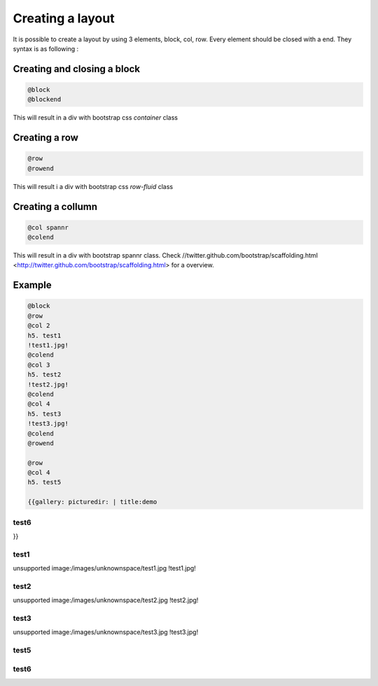 

Creating a layout
=================


It is possible to create a layout by using 3 elements, block, col, row.
Every element should be closed with a end.
They syntax is as following :


Creating and closing a block
----------------------------



.. code-block:: python

  @block
  @blockend


This will result in a div with bootstrap css *container* class


Creating a row
--------------



.. code-block:: python

  @row
  @rowend


This will result i a div with bootstrap css *row-fluid* class


Creating a collumn
------------------




.. code-block:: python

  @col spannr
  @colend


This will result in a div with bootstrap spannr class.
Check //twitter.github.com/bootstrap/scaffolding.html <http://twitter.github.com/bootstrap/scaffolding.html> for a overview.





Example
-------




.. code-block:: python

  @block
  @row
  @col 2
  h5. test1 
  !test1.jpg!
  @colend
  @col 3
  h5. test2
  !test2.jpg!
  @colend
  @col 4
  h5. test3
  !test3.jpg!
  @colend
  @rowend
  
  @row
  @col 4
  h5. test5
  
  {{gallery: picturedir: | title:demo


test6
^^^^^


}}


test1
^^^^^

unsupported image:/images/unknownspace/test1.jpg
!test1.jpg!

test2
^^^^^

unsupported image:/images/unknownspace/test2.jpg
!test2.jpg!

test3
^^^^^

unsupported image:/images/unknownspace/test3.jpg
!test3.jpg!


test5
^^^^^

test6
^^^^^



